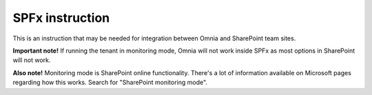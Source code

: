 SPFx instruction
=====================================

This is an instruction that may be needed for integration between Omnia and SharePoint team sites.

**Important note!** If running the tenant in monitoring mode, Omnia will not work inside SPFx as most options in SharePoint will not work.

**Also note!** Monitoring mode is SharePoint online functionality. There's a lot of information available on Microsoft pages regarding how this works. Search for "SharePoint monitoring mode".

